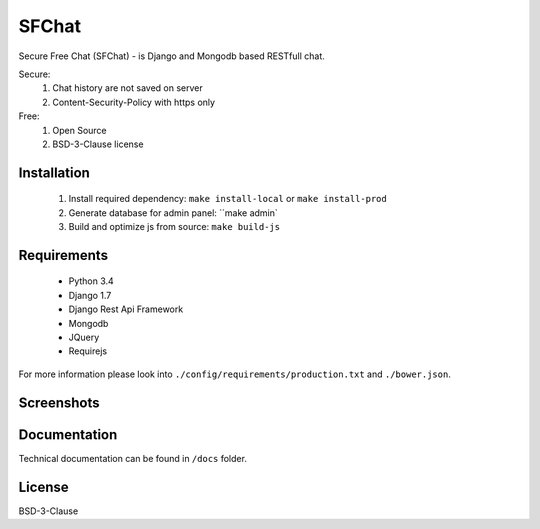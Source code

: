 ******
SFChat
******
.. image:: https://travis-ci.org/MySmile/sfchat.svg?branch=dev
    :target: https://travis-ci.org/MySmile/sfchat
.. image:: https://coveralls.io/repos/MySmile/sfchat/badge.png?branch=dev
  :target: https://coveralls.io/r/MySmile/sfchat?branch=dev


Secure Free Chat (SFChat) - is Django and Mongodb based RESTfull chat.

Secure:
  #. Chat history are not saved on server
  #. Content-Security-Policy with https only

Free:
  #. Open Source
  #. BSD-3-Clause license

Installation
============
  #. Install required dependency: ``make install-local`` or ``make install-prod``
  #. Generate database for admin panel: ``make admin`
  #. Build and optimize js from source: ``make build-js``

Requirements
============
  - Python 3.4
  - Django 1.7
  - Django Rest Api Framework
  - Mongodb
  - JQuery
  - Requirejs

For more information please look into ``./config/requirements/production.txt`` and ``./bower.json``.

Screenshots
===========
.. figure:: https://raw.github.com/MySmile/sfchat/dev/docs/screenshots/main_and_chat_pages.png
   :alt: Main and chat pages

Documentation
=============
Technical documentation can be found in ``/docs`` folder.

License
=======
BSD-3-Clause
